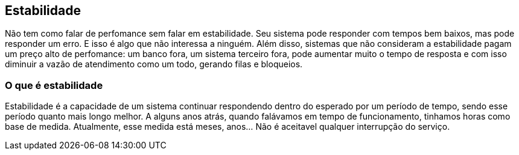 [[_estabilidade]]
== Estabilidade

Não tem como falar de perfomance sem falar em estabilidade.
Seu sistema pode responder com tempos bem baixos, mas pode responder um erro. E isso é algo que não interessa a ninguém. Além disso, sistemas que não consideram a estabilidade pagam um preço alto de perfomance: um banco fora, um sistema terceiro fora, pode aumentar muito o tempo de resposta e com isso diminuir a vazão de atendimento como um todo, gerando filas e bloqueios.



=== O que é estabilidade

Estabilidade é a capacidade de um sistema continuar respondendo dentro do esperado por um período de tempo, sendo esse período quanto mais longo melhor.
A alguns anos atrás, quando falávamos em tempo de funcionamento, tinhamos horas como base de medida. Atualmente, esse medida está meses, anos... Não é aceitavel qualquer interrupção do serviço.
